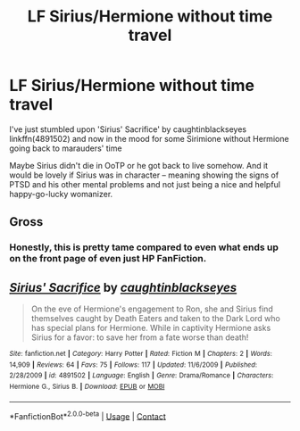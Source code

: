 #+TITLE: LF Sirius/Hermione without time travel

* LF Sirius/Hermione without time travel
:PROPERTIES:
:Author: EusebiaRei
:Score: 0
:DateUnix: 1602267470.0
:DateShort: 2020-Oct-09
:FlairText: Request
:END:
I've just stumbled upon 'Sirius' Sacrifice' by caughtinblackseyes linkffn(4891502) and now in the mood for some Sirimione without Hermione going back to marauders' time

Maybe Sirius didn't die in OoTP or he got back to live somehow. And it would be lovely if Sirius was in character -- meaning showing the signs of PTSD and his other mental problems and not just being a nice and helpful happy-go-lucky womanizer.


** Gross
:PROPERTIES:
:Author: Dracotoo
:Score: 2
:DateUnix: 1602277302.0
:DateShort: 2020-Oct-10
:END:

*** Honestly, this is pretty tame compared to even what ends up on the front page of even just HP FanFiction.
:PROPERTIES:
:Author: DearDeathDay
:Score: 4
:DateUnix: 1602306241.0
:DateShort: 2020-Oct-10
:END:


** [[https://www.fanfiction.net/s/4891502/1/][*/Sirius' Sacrifice/*]] by [[https://www.fanfiction.net/u/1467131/caughtinblackseyes][/caughtinblackseyes/]]

#+begin_quote
  On the eve of Hermione's engagement to Ron, she and Sirius find themselves caught by Death Eaters and taken to the Dark Lord who has special plans for Hermione. While in captivity Hermione asks Sirius for a favor: to save her from a fate worse than death!
#+end_quote

^{/Site/:} ^{fanfiction.net} ^{*|*} ^{/Category/:} ^{Harry} ^{Potter} ^{*|*} ^{/Rated/:} ^{Fiction} ^{M} ^{*|*} ^{/Chapters/:} ^{2} ^{*|*} ^{/Words/:} ^{14,909} ^{*|*} ^{/Reviews/:} ^{64} ^{*|*} ^{/Favs/:} ^{75} ^{*|*} ^{/Follows/:} ^{117} ^{*|*} ^{/Updated/:} ^{11/6/2009} ^{*|*} ^{/Published/:} ^{2/28/2009} ^{*|*} ^{/id/:} ^{4891502} ^{*|*} ^{/Language/:} ^{English} ^{*|*} ^{/Genre/:} ^{Drama/Romance} ^{*|*} ^{/Characters/:} ^{Hermione} ^{G.,} ^{Sirius} ^{B.} ^{*|*} ^{/Download/:} ^{[[http://www.ff2ebook.com/old/ffn-bot/index.php?id=4891502&source=ff&filetype=epub][EPUB]]} ^{or} ^{[[http://www.ff2ebook.com/old/ffn-bot/index.php?id=4891502&source=ff&filetype=mobi][MOBI]]}

--------------

*FanfictionBot*^{2.0.0-beta} | [[https://github.com/FanfictionBot/reddit-ffn-bot/wiki/Usage][Usage]] | [[https://www.reddit.com/message/compose?to=tusing][Contact]]
:PROPERTIES:
:Author: FanfictionBot
:Score: 1
:DateUnix: 1602267490.0
:DateShort: 2020-Oct-09
:END:
